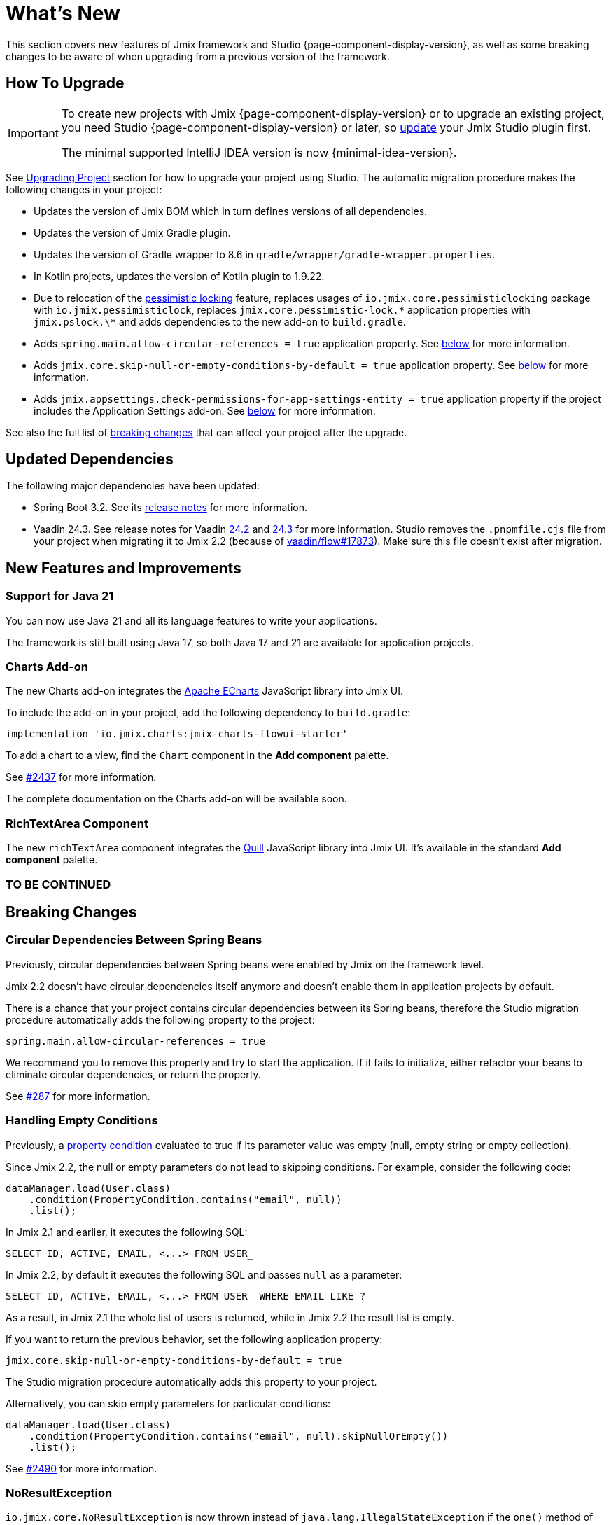 = What's New

This section covers new features of Jmix framework and Studio {page-component-display-version}, as well as some breaking changes to be aware of when upgrading from a previous version of the framework.

[[upgrade]]
== How To Upgrade

[IMPORTANT]
====
To create new projects with Jmix {page-component-display-version} or to upgrade an existing project, you need Studio {page-component-display-version} or later, so xref:studio:update.adoc[update] your Jmix Studio plugin first.

The minimal supported IntelliJ IDEA version is now {minimal-idea-version}.
====

See xref:studio:project.adoc#upgrading-project[Upgrading Project] section for how to upgrade your project using Studio. The automatic migration procedure makes the following changes in your project:

* Updates the version of Jmix BOM which in turn defines versions of all dependencies.
* Updates the version of Jmix Gradle plugin.
* Updates the version of Gradle wrapper to 8.6 in `gradle/wrapper/gradle-wrapper.properties`.
* In Kotlin projects, updates the version of Kotlin plugin to 1.9.22.
* Due to relocation of the <<pessimistic-locking, pessimistic locking>> feature, replaces usages of `io.jmix.core.pessimisticlocking` package with `io.jmix.pessimisticlock`, replaces `jmix.core.pessimistic-lock.\*` application properties with `jmix.pslock.\*` and adds dependencies to the new add-on to `build.gradle`.
* Adds `spring.main.allow-circular-references = true` application property. See <<circular-dependencies-between-spring-beans,below>> for more information.
* Adds `jmix.core.skip-null-or-empty-conditions-by-default = true` application property. See <<handling-empty-conditions,below>> for more information.
* Adds `jmix.appsettings.check-permissions-for-app-settings-entity = true` application property if the project includes the Application Settings add-on. See <<security-in-application-settings,below>> for more information.

See also the full list of <<breaking-changes,breaking changes>> that can affect your project after the upgrade.

[[updated-dependencies]]
== Updated Dependencies

The following major dependencies have been updated:

* Spring Boot 3.2. See its https://github.com/spring-projects/spring-boot/wiki/Spring-Boot-3.2-Release-Notes[release notes^] for more information.

* Vaadin 24.3. See release notes for Vaadin https://github.com/vaadin/platform/releases/tag/24.2.0[24.2^] and https://github.com/vaadin/platform/releases/tag/24.3.0[24.3^] for more information. Studio removes the `.pnpmfile.cjs` file from your project when migrating it to Jmix 2.2 (because of https://github.com/vaadin/flow/issues/17873[vaadin/flow#17873^]). Make sure this file doesn't exist after migration.

[[new-features]]
== New Features and Improvements

[[java-21]]
=== Support for Java 21

You can now use Java 21 and all its language features to write your applications.

The framework is still built using Java 17, so both Java 17 and 21 are available for application projects.

[[charts-add-on]]
=== Charts Add-on

The new Charts add-on integrates the https://echarts.apache.org[Apache ECharts^] JavaScript library into Jmix UI.

To include the add-on in your project, add the following dependency to `build.gradle`:

[source,groovy]
----
implementation 'io.jmix.charts:jmix-charts-flowui-starter'
----

To add a chart to a view, find the `Chart` component in the *Add component* palette.

See https://github.com/jmix-framework/jmix/issues/2437#issuecomment-1926905380[#2437^] for more information.

The complete documentation on the Charts add-on will be available soon.

[[richtextarea]]
=== RichTextArea Component

The new `richTextArea` component integrates the https://quilljs.com[Quill^] JavaScript library into Jmix UI. It's available in the standard  *Add component* palette.

=== TO BE CONTINUED

[[breaking-changes]]
== Breaking Changes

[[circular-dependencies-between-spring-beans]]
=== Circular Dependencies Between Spring Beans

Previously, circular dependencies between Spring beans were enabled by Jmix on the framework level.

Jmix 2.2 doesn't have circular dependencies itself anymore and doesn't enable them in application projects by default.

There is a chance that your project contains circular dependencies between its Spring beans, therefore the Studio migration procedure automatically adds the following property to the project:

[source,properties]
----
spring.main.allow-circular-references = true
----

We recommend you to remove this property and try to start the application. If it fails to initialize, either refactor your beans to eliminate circular dependencies, or return the property.

See https://github.com/jmix-framework/jmix/issues/287[#287^] for more information.

[[handling-empty-conditions]]
=== Handling Empty Conditions

Previously, a xref:data-access:data-manager.adoc#load-by-conditions[property condition] evaluated to true if its parameter value was empty (null, empty string or empty collection).

Since Jmix 2.2, the null or empty parameters do not lead to skipping  conditions. For example, consider the following code:

[source,java]
----
dataManager.load(User.class)
    .condition(PropertyCondition.contains("email", null))
    .list();
----

In Jmix 2.1 and earlier, it executes the following SQL:

[source,sql]
----
SELECT ID, ACTIVE, EMAIL, <...> FROM USER_
----

In Jmix 2.2, by default it executes the following SQL and passes `null` as a parameter:

[source,sql]
----
SELECT ID, ACTIVE, EMAIL, <...> FROM USER_ WHERE EMAIL LIKE ?
----

As a result, in Jmix 2.1 the whole list of users is returned, while in Jmix 2.2 the result list is empty.

If you want to return the previous behavior, set the following application property:

[source,properties]
----
jmix.core.skip-null-or-empty-conditions-by-default = true
----

The Studio migration procedure automatically adds this property to your project.

Alternatively, you can skip empty parameters for particular conditions:

[source,java]
----
dataManager.load(User.class)
    .condition(PropertyCondition.contains("email", null).skipNullOrEmpty())
    .list();
----

See https://github.com/jmix-framework/jmix/issues/2490[#2490^] for more information.

[[noResultException]]
=== NoResultException

`io.jmix.core.NoResultException` is now thrown instead of `java.lang.IllegalStateException` if the `one()` method of DataManager's fluent xref:data-access:data-manager.adoc#load-by-id[loading API] returns no results. See https://github.com/jmix-framework/jmix/issues/2682[#2682^].

[[pessimistic-locking]]
=== Pessimistic Locking

The pessimistic locking feature has been extracted to the xref:pessimistic-lock:index.adoc[add-on].

The `io.jmix.core.pessimisticlocking` package has been renamed to `io.jmix.pessimisticlocking`.

Changed the following properties:

* `jmix.core.pessimistic-lock.use-default-quartz-configuration` -> `jmix.pslock.use-default-quartz-configuration`
* `jmix.core.pessimistic-lock.expiration-cron` -> `jmix.pslock.expiration-cron`

The Studio migration procedure automatically adds dependencies to your `build.gradle` and changes the imports and property names.

See https://github.com/jmix-framework/jmix/issues/1958#issuecomment-1792291873[#1958^] for more information.

[[validation-in-file-upload-fields]]
=== Validation in File Upload Fields

The `isInvalid()` method of xref:flow-ui:vc/components/fileUploadField.adoc[] and xref:flow-ui:vc/components/fileStorageUploadField.adoc[] does not trigger validation anymore. It only checks invalid state of the field. See https://github.com/jmix-framework/jmix/issues/2821[#2821^].

[[action-shortcuts]]
=== Action Shortcuts

Keyboard shortcuts of actions assigned to components like xref:flow-ui:vc/components/button.adoc[] or xref:flow-ui:vc/components/dataGrid.adoc[] are now handled differently. See https://github.com/jmix-framework/jmix/issues/1758#issuecomment-1859722867[#1758^] for more information.

[[security-in-application-settings]]
=== Security in Application Settings

The xref:appsettings:index.adoc[] add-on now doesn't require to add security permissions to `AppSettingsEntity` entity to work with settings through the `AppSettings` bean.

If you want to return the previous behavior, set the following application property:

[source,properties]
----
jmix.appsettings.check-permissions-for-app-settings-entity = true
----

The Studio migration procedure automatically adds this property to your project.

See https://github.com/jmix-framework/jmix/issues/2710[#2710^] for more information.

[[security-views]]
=== Security Views

The layout of the standard security views for resource and row-level roles has been changed for better usability, see https://github.com/jmix-framework/jmix/issues/2519[#2519^].

If you have extended these views, you may have to modify your code.

[[maps-api]]
=== Maps API

The following changes have been made in the xref:maps:index.adoc[] add-on:

* `io.jmix.mapsflowui.kit.component.model.style.text.Padding` has been moved to `io.jmix.mapsflowui.kit.component.model` package. See https://github.com/jmix-framework/jmix/issues/2822[#2822^].
* The `addStyles()` method of the `Feature`, `PointFeature`, `MarkerFeature`, `LineStringFeature`, `PolygonFeature` classes now returns `void`. Use `withStyles()` instead if you need the current instance of the feature. See https://github.com/jmix-framework/jmix/issues/2807[#2807^].
* In the `VectorLayer` class, the `addStyles()` method of the `VectorLayer` class now returns `void`. Use `withStyles()` instead if you need the current instance of the layer. Renamed methods: `isDeclutter()` -> `getDeclutter()`, `isUpdateWhileAnimating()` -> `getUpdateWhileAnimating()`. See https://github.com/jmix-framework/jmix/issues/2790[#2790^].
* In the `ClusterSource` class, the `addPointStyles()` method now returns `void`. Use `withPointStyles()` instead if you need the current instance of the source. See https://github.com/jmix-framework/jmix/issues/2790[#2790^].
* In the `Layer` class, the `isVisible()` method is renamed to `getVisible()`. See https://github.com/jmix-framework/jmix/issues/2790[#2790^].
* The type of zoom properties in `VectorLayer`, `TileLayer`, `ImageLayer` and `GeoMapView` has been changed from `Integer` to `Double`. See https://github.com/jmix-framework/jmix/issues/2701[#2701^].

[[changelog]]
== Changelog

* Resolved issues in Jmix Framework:

** https://github.com/jmix-framework/jmix/issues?q=is%3Aissue+project%3Ajmix-framework%2F18+is%3Aclosed[2.2.0^]
// ** https://github.com/jmix-framework/jmix/issues?q=is%3Aclosed+milestone%3A2.2.0[2.2.0^]

* Resolved issues in Jmix Studio:

** https://youtrack.jmix.io/issues/JST?q=Fixed%20in%20builds:%202.2.0,-2.1.*%20Affected%20versions:%20-SNAPSHOT[2.2.0^]
